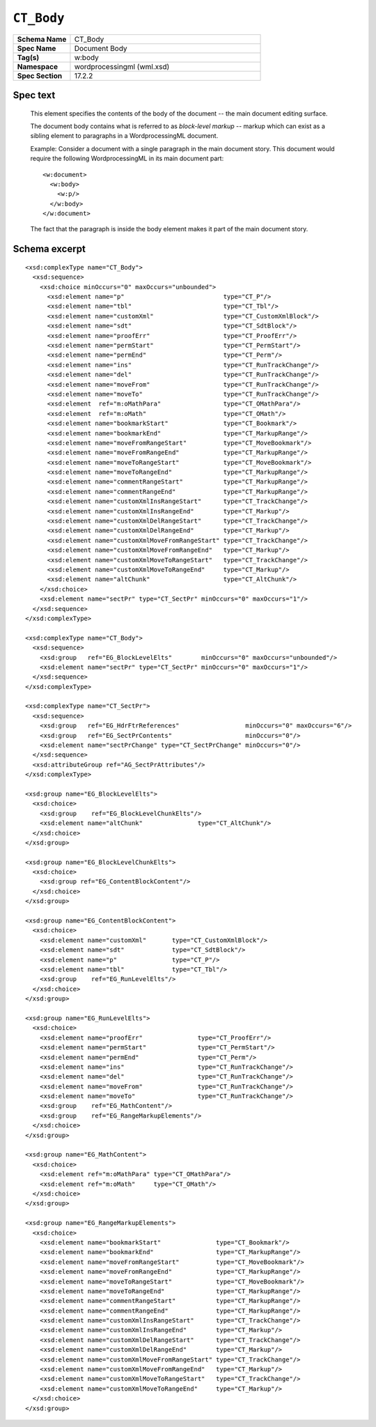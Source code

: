 
``CT_Body``
===========

.. highlight:: xml

.. csv-table::
   :header-rows: 0
   :stub-columns: 1
   :widths: 15, 50

   Schema Name  , CT_Body
   Spec Name    , Document Body
   Tag(s)       , w:body
   Namespace    , wordprocessingml (wml.xsd)
   Spec Section , 17.2.2


Spec text
---------

    This element specifies the contents of the body of the document -- the main
    document editing surface.

    The document body contains what is referred to as *block-level markup* --
    markup which can exist as a sibling element to paragraphs in a
    WordprocessingML document.

    Example: Consider a document with a single paragraph in the main document
    story. This document would require the following WordprocessingML in its
    main document part::

        <w:document>
          <w:body>
            <w:p/>
          </w:body>
        </w:document>

    The fact that the paragraph is inside the body element makes it part of the
    main document story.


Schema excerpt
--------------

::

  <xsd:complexType name="CT_Body">
    <xsd:sequence>
      <xsd:choice minOccurs="0" maxOccurs="unbounded">
        <xsd:element name="p"                           type="CT_P"/>
        <xsd:element name="tbl"                         type="CT_Tbl"/>
        <xsd:element name="customXml"                   type="CT_CustomXmlBlock"/>
        <xsd:element name="sdt"                         type="CT_SdtBlock"/>
        <xsd:element name="proofErr"                    type="CT_ProofErr"/>
        <xsd:element name="permStart"                   type="CT_PermStart"/>
        <xsd:element name="permEnd"                     type="CT_Perm"/>
        <xsd:element name="ins"                         type="CT_RunTrackChange"/>
        <xsd:element name="del"                         type="CT_RunTrackChange"/>
        <xsd:element name="moveFrom"                    type="CT_RunTrackChange"/>
        <xsd:element name="moveTo"                      type="CT_RunTrackChange"/>
        <xsd:element  ref="m:oMathPara"                 type="CT_OMathPara"/>
        <xsd:element  ref="m:oMath"                     type="CT_OMath"/>
        <xsd:element name="bookmarkStart"               type="CT_Bookmark"/>
        <xsd:element name="bookmarkEnd"                 type="CT_MarkupRange"/>
        <xsd:element name="moveFromRangeStart"          type="CT_MoveBookmark"/>
        <xsd:element name="moveFromRangeEnd"            type="CT_MarkupRange"/>
        <xsd:element name="moveToRangeStart"            type="CT_MoveBookmark"/>
        <xsd:element name="moveToRangeEnd"              type="CT_MarkupRange"/>
        <xsd:element name="commentRangeStart"           type="CT_MarkupRange"/>
        <xsd:element name="commentRangeEnd"             type="CT_MarkupRange"/>
        <xsd:element name="customXmlInsRangeStart"      type="CT_TrackChange"/>
        <xsd:element name="customXmlInsRangeEnd"        type="CT_Markup"/>
        <xsd:element name="customXmlDelRangeStart"      type="CT_TrackChange"/>
        <xsd:element name="customXmlDelRangeEnd"        type="CT_Markup"/>
        <xsd:element name="customXmlMoveFromRangeStart" type="CT_TrackChange"/>
        <xsd:element name="customXmlMoveFromRangeEnd"   type="CT_Markup"/>
        <xsd:element name="customXmlMoveToRangeStart"   type="CT_TrackChange"/>
        <xsd:element name="customXmlMoveToRangeEnd"     type="CT_Markup"/>
        <xsd:element name="altChunk"                    type="CT_AltChunk"/>
      </xsd:choice>
      <xsd:element name="sectPr" type="CT_SectPr" minOccurs="0" maxOccurs="1"/>
    </xsd:sequence>
  </xsd:complexType>

  <xsd:complexType name="CT_Body">
    <xsd:sequence>
      <xsd:group   ref="EG_BlockLevelElts"        minOccurs="0" maxOccurs="unbounded"/>
      <xsd:element name="sectPr" type="CT_SectPr" minOccurs="0" maxOccurs="1"/>
    </xsd:sequence>
  </xsd:complexType>

  <xsd:complexType name="CT_SectPr">
    <xsd:sequence>
      <xsd:group   ref="EG_HdrFtrReferences"                  minOccurs="0" maxOccurs="6"/>
      <xsd:group   ref="EG_SectPrContents"                    minOccurs="0"/>
      <xsd:element name="sectPrChange" type="CT_SectPrChange" minOccurs="0"/>
    </xsd:sequence>
    <xsd:attributeGroup ref="AG_SectPrAttributes"/>
  </xsd:complexType>

  <xsd:group name="EG_BlockLevelElts">
    <xsd:choice>
      <xsd:group    ref="EG_BlockLevelChunkElts"/>
      <xsd:element name="altChunk"               type="CT_AltChunk"/>
    </xsd:choice>
  </xsd:group>

  <xsd:group name="EG_BlockLevelChunkElts">
    <xsd:choice>
      <xsd:group ref="EG_ContentBlockContent"/>
    </xsd:choice>
  </xsd:group>

  <xsd:group name="EG_ContentBlockContent">
    <xsd:choice>
      <xsd:element name="customXml"       type="CT_CustomXmlBlock"/>
      <xsd:element name="sdt"             type="CT_SdtBlock"/>
      <xsd:element name="p"               type="CT_P"/>
      <xsd:element name="tbl"             type="CT_Tbl"/>
      <xsd:group    ref="EG_RunLevelElts"/>
    </xsd:choice>
  </xsd:group>

  <xsd:group name="EG_RunLevelElts">
    <xsd:choice>
      <xsd:element name="proofErr"               type="CT_ProofErr"/>
      <xsd:element name="permStart"              type="CT_PermStart"/>
      <xsd:element name="permEnd"                type="CT_Perm"/>
      <xsd:element name="ins"                    type="CT_RunTrackChange"/>
      <xsd:element name="del"                    type="CT_RunTrackChange"/>
      <xsd:element name="moveFrom"               type="CT_RunTrackChange"/>
      <xsd:element name="moveTo"                 type="CT_RunTrackChange"/>
      <xsd:group    ref="EG_MathContent"/>
      <xsd:group    ref="EG_RangeMarkupElements"/>
    </xsd:choice>
  </xsd:group>

  <xsd:group name="EG_MathContent">
    <xsd:choice>
      <xsd:element ref="m:oMathPara" type="CT_OMathPara"/>
      <xsd:element ref="m:oMath"     type="CT_OMath"/>
    </xsd:choice>
  </xsd:group>

  <xsd:group name="EG_RangeMarkupElements">
    <xsd:choice>
      <xsd:element name="bookmarkStart"               type="CT_Bookmark"/>
      <xsd:element name="bookmarkEnd"                 type="CT_MarkupRange"/>
      <xsd:element name="moveFromRangeStart"          type="CT_MoveBookmark"/>
      <xsd:element name="moveFromRangeEnd"            type="CT_MarkupRange"/>
      <xsd:element name="moveToRangeStart"            type="CT_MoveBookmark"/>
      <xsd:element name="moveToRangeEnd"              type="CT_MarkupRange"/>
      <xsd:element name="commentRangeStart"           type="CT_MarkupRange"/>
      <xsd:element name="commentRangeEnd"             type="CT_MarkupRange"/>
      <xsd:element name="customXmlInsRangeStart"      type="CT_TrackChange"/>
      <xsd:element name="customXmlInsRangeEnd"        type="CT_Markup"/>
      <xsd:element name="customXmlDelRangeStart"      type="CT_TrackChange"/>
      <xsd:element name="customXmlDelRangeEnd"        type="CT_Markup"/>
      <xsd:element name="customXmlMoveFromRangeStart" type="CT_TrackChange"/>
      <xsd:element name="customXmlMoveFromRangeEnd"   type="CT_Markup"/>
      <xsd:element name="customXmlMoveToRangeStart"   type="CT_TrackChange"/>
      <xsd:element name="customXmlMoveToRangeEnd"     type="CT_Markup"/>
    </xsd:choice>
  </xsd:group>
